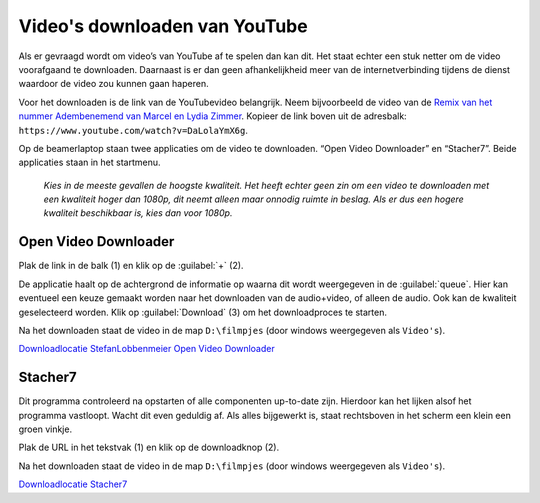 Video's downloaden van YouTube
==============================

Als er gevraagd wordt om video’s van YouTube af te spelen dan kan dit. Het staat echter een stuk netter om de video voorafgaand te downloaden. Daarnaast is er dan geen afhankelijkheid meer van de internetverbinding tijdens de dienst waardoor de video zou kunnen gaan haperen.

Voor het downloaden is de link van de YouTubevideo belangrijk. Neem bijvoorbeeld de video van de `Remix van het nummer Adembenemend van Marcel en Lydia Zimmer <https://www.youtube.com/watch?v=DaLolaYmX6g>`__. Kopieer de link boven uit de adresbalk: ``https://www.youtube.com/watch?v=DaLolaYmX6g``.

Op de beamerlaptop staan twee applicaties om de video te downloaden. “Open Video Downloader” en “Stacher7”. Beide applicaties staan in het startmenu.

  *Kies in de meeste gevallen de hoogste kwaliteit. Het heeft echter geen zin om een video te downloaden met een kwaliteit hoger dan 1080p, dit neemt alleen maar onnodig ruimte in beslag. Als er dus een hogere kwaliteit beschikbaar is, kies dan voor 1080p.*

Open Video Downloader
---------------------

.. image:: /images/open-video-downloader.png

Plak de link in de balk (1) en klik op de :guilabel:`+` (2).

De applicatie haalt op de achtergrond de informatie op waarna dit wordt weergegeven in de :guilabel:`queue`. Hier kan eventueel een keuze gemaakt worden naar het downloaden van de audio+video, of alleen de audio. Ook kan de kwaliteit geselecteerd worden. Klik op :guilabel:`Download` (3) om het downloadproces te starten.

Na het downloaden staat de video in de map ``D:\filmpjes`` (door windows weergegeven als ``Video's``).

`Downloadlocatie StefanLobbenmeier Open Video Downloader <https://github.com/StefanLobbenmeier/youtube-dl-gui/releases/latest>`_

Stacher7
--------

.. image:: /images/stacher7.png

Dit programma controleerd na opstarten of alle componenten up-to-date zijn. Hierdoor kan het lijken alsof het programma vastloopt. Wacht dit even geduldig af. Als alles bijgewerkt is, staat rechtsboven in het scherm een klein een groen vinkje.

Plak de URL in het tekstvak (1) en klik op de downloadknop (2).

Na het downloaden staat de video in de map ``D:\filmpjes`` (door windows weergegeven als ``Video's``).

`Downloadlocatie Stacher7 <https://stacher.io/>`_